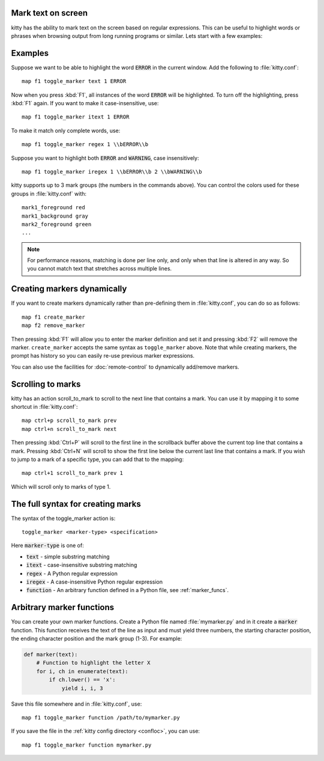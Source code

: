 Mark text on screen
---------------------


kitty has the ability to mark text on the screen based on regular expressions.
This can be useful to highlight words or phrases when browsing output from long
running programs or similar. Lets start with a few examples:

Examples
----------

Suppose we want to be able to highlight the word :code:`ERROR` in the current
window. Add the following to :file:`kitty.conf`::

    map f1 toggle_marker text 1 ERROR

Now when you press :kbd:`F1`, all instances of the word :code:`ERROR` will be
highlighted. To turn off the highlighting, press :kbd:`F1` again.
If you want to make it case-insensitive, use::

    map f1 toggle_marker itext 1 ERROR

To make it match only complete words, use::

    map f1 toggle_marker regex 1 \\bERROR\\b

Suppose you want to highlight both :code:`ERROR` and :code:`WARNING`, case
insensitively::

    map f1 toggle_marker iregex 1 \\bERROR\\b 2 \\bWARNING\\b

kitty supports up to 3 mark groups (the numbers in the commands above). You
can control the colors used for these groups in :file:`kitty.conf` with::

    mark1_foreground red
    mark1_background gray
    mark2_foreground green
    ...


.. note::
    For performance reasons, matching is done per line only, and only when that
    line is altered in any way. So you cannot match text that stretches across
    multiple lines.


Creating markers dynamically
---------------------------------

If you want to create markers dynamically rather than pre-defining them in
:file:`kitty.conf`, you can do so as follows::

    map f1 create_marker
    map f2 remove_marker

Then pressing :kbd:`F1` will allow you to enter the marker definition and set
it and pressing :kbd:`F2` will remove the marker. ``create_marker`` accepts
the same syntax as ``toggle_marker`` above. Note that while creating markers,
the prompt has history so you can easily re-use previous marker expressions.

You can also use the facilities for :doc:`remote-control` to dynamically
add/remove markers.


Scrolling to marks
--------------------

kitty has an action :ac:`scroll_to_mark` to scroll to the next line that
contains a mark. You can use it by mapping it to some shortcut in
:file:`kitty.conf`::

    map ctrl+p scroll_to_mark prev
    map ctrl+n scroll_to_mark next

Then pressing :kbd:`Ctrl+P` will scroll to the first line in the scrollback
buffer above the current top line that contains a mark. Pressing :kbd:`Ctrl+N`
will scroll to show the first line below the current last line that contains
a mark. If you wish to jump to a mark of a specific type, you can add that to
the mapping::

    map ctrl+1 scroll_to_mark prev 1

Which will scroll only to marks of type 1.


The full syntax for creating marks
-------------------------------------

The syntax of the :ac:`toggle_marker` action is::

    toggle_marker <marker-type> <specification>

Here :code:`marker-type` is one of:

* :code:`text` - simple substring matching
* :code:`itext` - case-insensitive substring matching
* :code:`regex` - A Python regular expression
* :code:`iregex` - A case-insensitive Python regular expression
* :code:`function` - An arbitrary function defined in a Python file, see :ref:`marker_funcs`.

.. _marker_funcs:

Arbitrary marker functions
-----------------------------

You can create your own marker functions. Create a Python file named
:file:`mymarker.py` and in it create a :code:`marker` function. This
function receives the text of the line as input and must yield three numbers,
the starting character position, the ending character position and the mark
group (1-3). For example:

.. code-block::

    def marker(text):
        # Function to highlight the letter X
        for i, ch in enumerate(text):
            if ch.lower() == 'x':
                yield i, i, 3


Save this file somewhere and in :file:`kitty.conf`, use::

    map f1 toggle_marker function /path/to/mymarker.py

If you save the file in the :ref:`kitty config directory <confloc>`, you can
use::

    map f1 toggle_marker function mymarker.py
